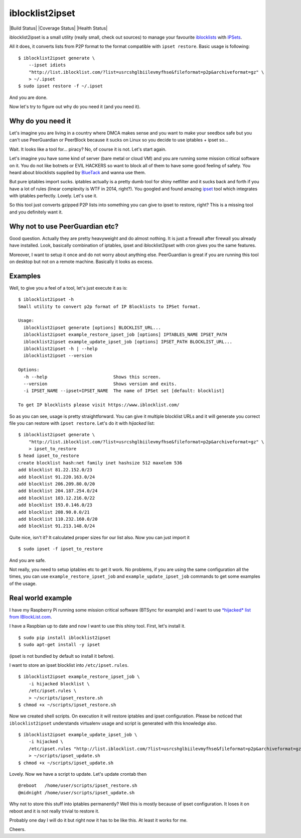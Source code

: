 iblocklist2ipset
=========

|Build Status| |Coverage Status| |Health Status|

iblocklist2ipset is a small utility (really small, check out sources)
to manage your favourite `iblocklists <https://www.iblocklist.com/>`__
with `IPSets <http://ipset.netfilter.org/>`__.

All it does, it converts lists from P2P format to the format compatible with
``ipset restore``. Basic usage is following:

::

    $ iblocklist2ipset generate \
        --ipset idiots
        "http://list.iblocklist.com/?list=usrcshglbiilevmyfhse&fileformat=p2p&archiveformat=gz" \
        > ~/.ipset
    $ sudo ipset restore -f ~/.ipset

And you are done.

Now let's try to figure out why do you need it (and you need it).


Why do you need it
------------------

Let's imagine you are living in a country where DMCA makes sense and you
want to make your seedbox safe but you can't use PeerGuardian or PeerBlock
because it sucks on Linux so you decide to use iptables + ipset so...

Wait. It looks like a tool for... piracy? No, of course it is not. Let's start
again.

Let's imagine you have some kind of server (bare metal or cloud VM) and you are
running some mission critical software on it. You do not like botnets or EVIL HACKERS
so want to block all of them to have some good feeling of safety. You heard about
blocklists supplied by `BlueTack <http://bluetack.co.uk>`__ and wanna use them.

But pure iptables import sucks. iptables actually is a pretty dumb tool for shiny
netfilter and it sucks back and forth if you have a lot of rules (linear complexity
is WTF in 2014, right?). You googled and found amazing `ipset <http://ipset.netfilter.org/>`__
tool which integrates with iptables perfectly. Lovely. Let's use it.

So this tool just converts gzipped P2P lists into something you can give to
ipset to restore, right? This is a missing tool and you definitely want it.

Why not to use PeerGuardian etc?
--------------------------------

Good question. Actually they are pretty heavyweight and do almost nothing. It is just a
firewall after firewall you already have installed. Look, basically combination of iptables,
ipset and iblocklist2ipset with cron gives you the same features.

Moreover, I want to setup it once and do not worry about anything else. PeerGuardian is
great if you are running this tool on desktop but not on a remote machine. Basically it looks
as excess.

Examples
--------

Well, to give you a feel of a tool, let's just execute it as is:

::

    $ iblocklist2ipset -h                                                                                                                             git:master*
    Small utility to convert p2p format of IP Blocklists to IPSet format.

    Usage:
      iblocklist2ipset generate [options] BLOCKLIST_URL...
      iblocklist2ipset example_restore_ipset_job [options] IPTABLES_NAME IPSET_PATH
      iblocklist2ipset example_update_ipset_job [options] IPSET_PATH BLOCKLIST_URL...
      iblocklist2ipset -h | --help
      iblocklist2ipset --version

    Options:
      -h --help                         Shows this screen.
      --version                         Shows version and exits.
      -i IPSET_NAME --ipset=IPSET_NAME  The name of IPSet set [default: blocklist]

    To get IP blocklists please visit https://www.iblocklist.com/

So as you can see, usage is pretty straightforward. You can give it multiple blocklist
URLs and it will generate you correct file you can restore with ``ipset restore``. Let's do
it with *hijacked* list:

::

    $ iblocklist2ipset generate \
        "http://list.iblocklist.com/?list=usrcshglbiilevmyfhse&fileformat=p2p&archiveformat=gz" \
        > ipset_to_restore
    $ head ipset_to_restore
    create blocklist hash:net family inet hashsize 512 maxelem 536
    add blocklist 81.22.152.0/23
    add blocklist 91.220.163.0/24
    add blocklist 206.209.80.0/20
    add blocklist 204.187.254.0/24
    add blocklist 103.12.216.0/22
    add blocklist 193.0.146.0/23
    add blocklist 208.90.0.0/21
    add blocklist 110.232.160.0/20
    add blocklist 91.213.148.0/24

Quite nice, isn't it? It calculated proper sizes for our list also. Now you can just import it

::

    $ sudo ipset -f ipset_to_restore

And you are safe.

Not really, you need to setup iptables etc to get it work. No problems, if you are using the same
configuration all the times, you can use ``example_restore_ipset_job`` and ``example_update_ipset_job``
commands to get some examples of the usage.

Real world example
------------------

I have my Raspberry Pi running some mission critical software (BTSync for example) and I want to use
`*hijacked* list from IBlockList.com <https://www.iblocklist.com/list.php?list=usrcshglbiilevmyfhse>`__.

I have a Raspbian up to date and now I want to use this shiny tool. First, let's install it.

::

    $ sudo pip install iblocklist2ipset
    $ sudo apt-get install -y ipset

(ipset is not bundled by default so install it before).

I want to store an ipset blocklist into ``/etc/ipset.rules``.

::

    $ iblocklist2ipset example_restore_ipset_job \
        -i hijacked blocklist \
        /etc/ipset.rules \
        > ~/scripts/ipset_restore.sh
    $ chmod +x ~/scripts/ipset_restore.sh

Now we created shell scripts. On execution it will restore iptables and ipset configuration. Please
be noticed that ``iblocklist2ipset`` understands virtualenv usage and script is generated with this
knowledge also.

::

    $ iblocklist2ipset example_update_ipset_job \
        -i hijacked \
        /etc/ipset.rules "http://list.iblocklist.com/?list=usrcshglbiilevmyfhse&fileformat=p2p&archiveformat=gz" \
        > ~/scripts/ipset_update.sh
    $ chmod +x ~/scripts/ipset_update.sh

Lovely. Now we have a script to update. Let's update crontab then

::

    @reboot   /home/user/scripts/ipset_restore.sh
    @midnight /home/user/scripts/ipset_update.sh

Why not to store this stuff into iptables permanently? Well this is mostly because of
ipset configuration. It loses it on reboot and it is not really trivial to restore it.

Probably one day I will do it but right now it has to be like this. At least it works
for me.

Cheers.

.. |Build Status| .. image:: https://travis-ci.org/9seconds/iblocklist2ipset.svg?branch=master
    :target: https://travis-ci.org/9seconds/iblocklist2ipset

.. |Coverage Status| .. image:: https://coveralls.io/repos/9seconds/iblocklist2ipset/badge.png?branch=master
    :target: https://coveralls.io/r/9seconds/iblocklist2ipset?branch=master

.. |Health Status| .. image:: https://landscape.io/github/9seconds/iblocklist2ipset/master/landscape.png
   :target: https://landscape.io/github/9seconds/iblocklist2ipset/master
   :alt: Code Health